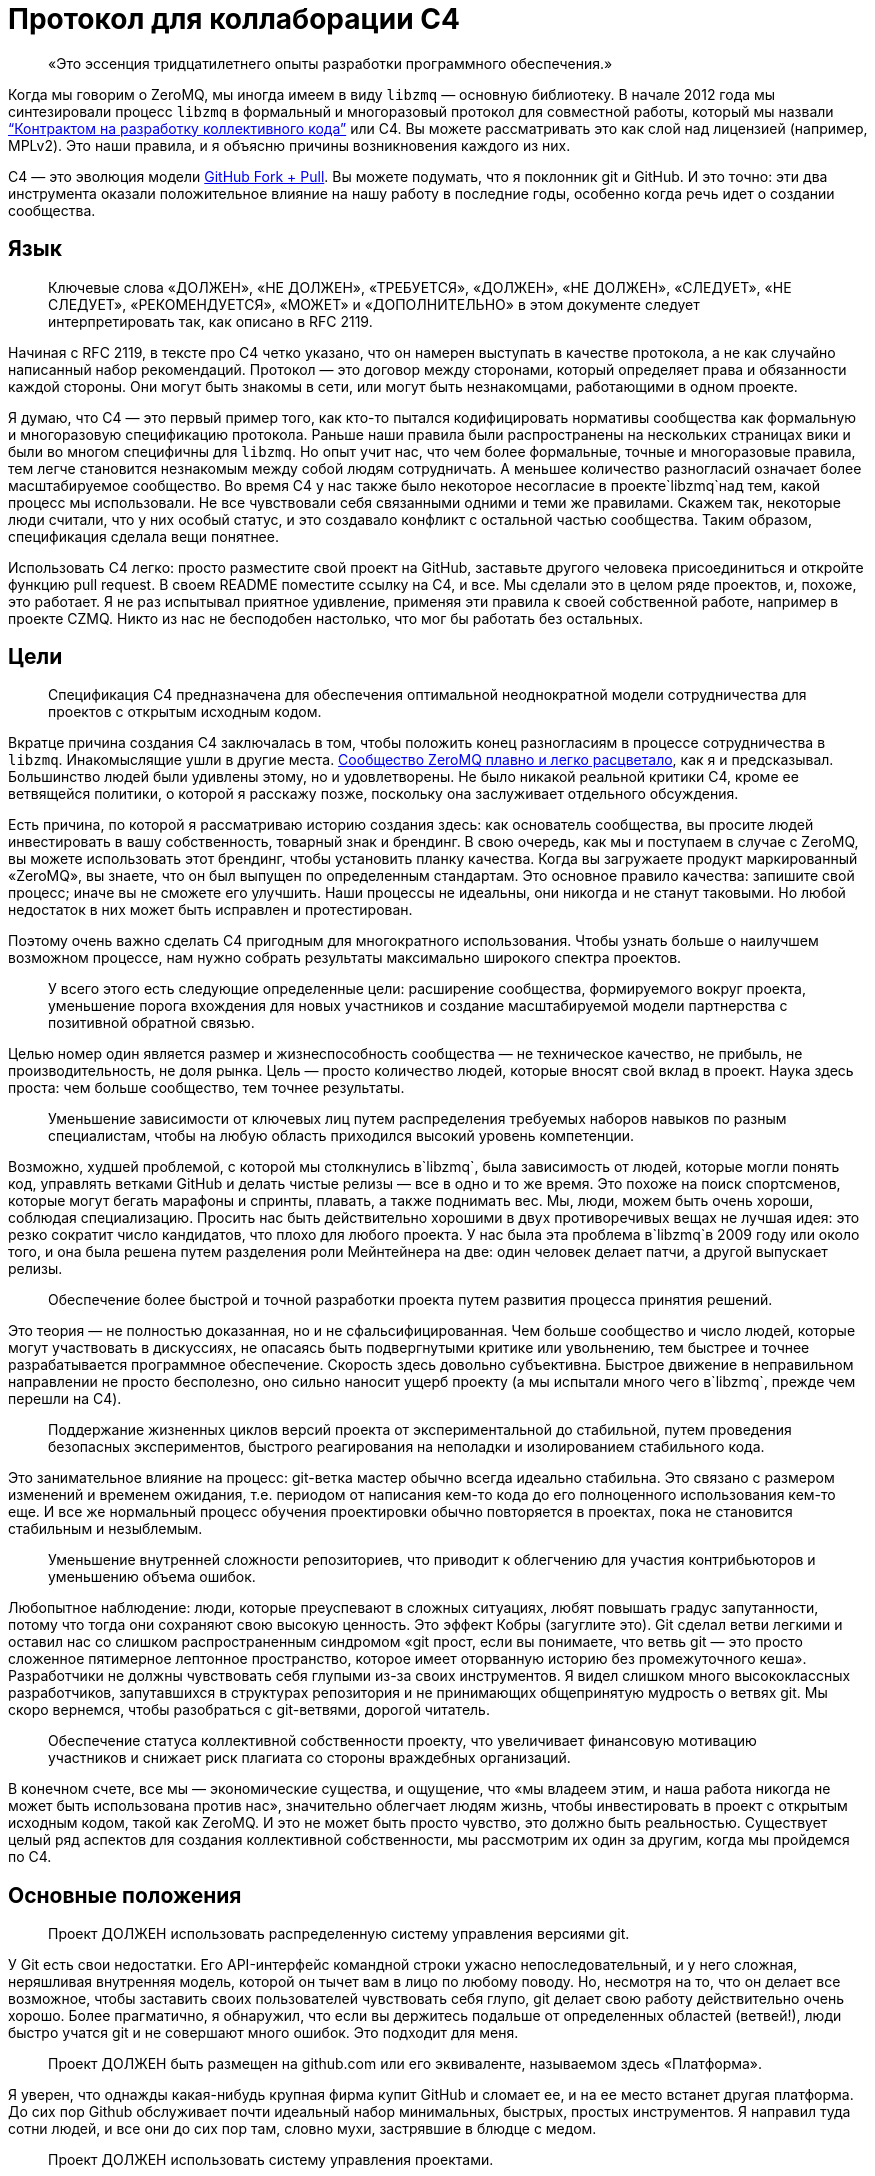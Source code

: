 = Протокол для коллаборации C4

____
«Это эссенция тридцатилетнего опыты разработки программного обеспечения.»
____

Когда мы говорим о ZeroMQ, мы иногда имеем в виду `libzmq` — основную библиотеку. В начале 2012 года мы синтезировали процесс `libzmq` в формальный и многоразовый протокол для совместной работы, который мы назвали http://rfc.zeromq.org/spec:42[“Контрактом на разработку коллективного кода”] или C4. Вы можете рассматривать это как слой над лицензией (например, MPLv2). Это наши правила, и я объясню причины возникновения каждого из них.

C4 — это эволюция модели http://help.github.com/send-pull-requests/[GitHub Fork + Pull]. Вы можете подумать, что я поклонник git и GitHub. И это точно: эти два инструмента оказали положительное влияние на нашу работу в последние годы, особенно когда речь идет о создании сообщества.

== Язык

____
Ключевые слова «ДОЛЖЕН», «НЕ ДОЛЖЕН», «ТРЕБУЕТСЯ», «ДОЛЖЕН», «НЕ ДОЛЖЕН», «СЛЕДУЕТ», «НЕ СЛЕДУЕТ», «РЕКОМЕНДУЕТСЯ», «МОЖЕТ» и «ДОПОЛНИТЕЛЬНО» в этом документе следует интерпретировать так, как описано в RFC 2119.
____

Начиная с RFC 2119, в тексте про C4 четко указано, что он намерен выступать в качестве протокола, а не как случайно написанный набор рекомендаций. Протокол — это договор между сторонами, который определяет права и обязанности каждой стороны. Они могут быть знакомы в сети, или могут быть незнакомцами, работающими в одном проекте.

Я думаю, что C4 — это первый пример того, как кто-то пытался кодифицировать нормативы сообщества как формальную и многоразовую спецификацию протокола. Раньше наши правила были распространены на нескольких страницах вики и были во многом специфичны для `libzmq`. Но опыт учит нас, что чем более формальные, точные и многоразовые правила, тем легче становится незнакомым между собой людям сотрудничать. А меньшее количество разногласий означает более масштабируемое сообщество. Во время C4 у нас также было некоторое несогласие в проекте`libzmq`над тем, какой процесс мы использовали. Не все чувствовали себя связанными одними и теми же правилами. Скажем так, некоторые люди считали, что у них особый статус, и это создавало конфликт с остальной частью сообщества. Таким образом, спецификация сделала вещи понятнее.

Использовать С4 легко: просто разместите свой проект на GitHub, заставьте другого человека присоединиться и откройте функцию pull request. В своем README поместите ссылку на C4, и все. Мы сделали это в целом ряде проектов, и, похоже, это работает. Я не раз испытывал приятное удивление, применяя эти правила к своей собственной работе, например в проекте CZMQ. Никто из нас не бесподобен настолько, что мог бы работать без остальных.

== Цели

____
Спецификация C4 предназначена для обеспечения оптимальной неоднократной модели сотрудничества для проектов с открытым исходным кодом.
____

Вкратце причина создания C4 заключалась в том, чтобы положить конец разногласиям в процессе сотрудничества в `libzmq`. Инакомыслящие ушли в другие места. https://github.com/zeromq/libzmq/graphs/contributors[Сообщество ZeroMQ плавно и легко расцветало], как я и предсказывал. Большинство людей были удивлены этому, но и удовлетворены. Не было никакой реальной критики C4, кроме ее ветвящейся политики, о которой я расскажу позже, поскольку она заслуживает отдельного обсуждения.

Есть причина, по которой я рассматриваю историю создания здесь: как основатель сообщества, вы просите людей инвестировать в вашу собственность, товарный знак и брендинг. В свою очередь, как мы и поступаем в случае с ZeroMQ, вы можете использовать этот брендинг, чтобы установить планку качества. Когда вы загружаете продукт маркированный «ZeroMQ», вы знаете, что он был выпущен по определенным стандартам. Это основное правило качества: запишите свой процесс; иначе вы не сможете его улучшить. Наши процессы не идеальны, они никогда и не станут таковыми. Но любой недостаток в них может быть исправлен и протестирован.

Поэтому очень важно сделать C4 пригодным для многократного использования. Чтобы узнать больше о наилучшем возможном процессе, нам нужно собрать результаты максимально широкого спектра проектов.

____
У всего этого есть следующие определенные цели: расширение сообщества, формируемого вокруг проекта, уменьшение порога вхождения для новых участников и создание масштабируемой модели партнерства с позитивной обратной связью.
____

Целью номер один является размер и жизнеспособность сообщества — не техническое качество, не прибыль, не производительность, не доля рынка. Цель — просто количество людей, которые вносят свой вклад в проект. Наука здесь проста: чем больше сообщество, тем точнее результаты.

____
Уменьшение зависимости от ключевых лиц путем распределения требуемых наборов навыков по разным специалистам, чтобы на любую область приходился высокий уровень компетенции.
____

Возможно, худшей проблемой, с которой мы столкнулись в`libzmq`, была зависимость от людей, которые могли понять код, управлять ветками GitHub и делать чистые релизы — все в одно и то же время. Это похоже на поиск спортсменов, которые могут бегать марафоны и спринты, плавать, а также поднимать вес. Мы, люди, можем быть очень хороши, соблюдая специализацию. Просить нас быть действительно хорошими в двух противоречивых вещах не лучшая идея: это резко сократит число кандидатов, что плохо для любого проекта. У нас была эта проблема в`libzmq`в 2009 году или около того, и она была решена путем разделения роли Мейнтейнера на две: один человек делает патчи, а другой выпускает релизы.

____

Обеспечение более быстрой и точной разработки проекта путем развития процесса принятия решений.
____

Это теория — не полностью доказанная, но и не сфальсифицированная. Чем больше сообщество и число людей, которые могут участвовать в дискуссиях, не опасаясь быть подвергнутыми критике или увольнению, тем быстрее и точнее разрабатывается программное обеспечение. Скорость здесь довольно субъективна. Быстрое движение в неправильном направлении не просто бесполезно, оно сильно наносит ущерб проекту (а мы испытали много чего в`libzmq`, прежде чем перешли на C4).

____
Поддержание жизненных циклов версий проекта от экспериментальной до стабильной, путем проведения безопасных экспериментов, быстрого реагирования на неполадки и изолированием стабильного кода.
____

Это занимательное влияние на процесс: git-ветка мастер обычно всегда идеально стабильна. Это связано с размером изменений и временем ожидания, т.е. периодом от написания кем-то кода до его полноценного использования кем-то еще. И все же нормальный процесс обучения проектировки обычно повторяется в проектах, пока не становится стабильным и незыблемым.

____
Уменьшение внутренней сложности репозиториев, что приводит к облегчению для участия контрибьюторов и уменьшению объема ошибок.
____

Любопытное наблюдение: люди, которые преуспевают в сложных ситуациях, любят повышать градус запутанности, потому что тогда они сохраняют свою высокую ценность. Это эффект Кобры (загуглите это). Git сделал ветви легкими и оставил нас со слишком распространенным синдромом «git прост, если вы понимаете, что ветвь git — это просто сложенное пятимерное лептонное пространство, которое имеет оторванную историю без промежуточного кеша». Разработчики не должны чувствовать себя глупыми из-за своих инструментов. Я видел слишком много высококлассных разработчиков, запутавшихся в структурах репозитория и не принимающих общепринятую мудрость о ветвях git. Мы скоро вернемся, чтобы разобраться с git-ветвями, дорогой читатель.

____
Обеспечение статуса коллективной собственности проекту, что увеличивает финансовую мотивацию участников и снижает риск плагиата со стороны враждебных организаций.
____

В конечном счете, все мы — экономические существа, и ощущение, что «мы владеем этим, и наша работа никогда не может быть использована против нас», значительно облегчает людям жизнь, чтобы инвестировать в проект с открытым исходным кодом, такой как ZeroMQ. И это не может быть просто чувство, это должно быть реальностью. Существует целый ряд аспектов для создания коллективной собственности, мы рассмотрим их один за другим, когда мы пройдемся по C4.

== Основные положения

____
Проект ДОЛЖЕН использовать распределенную систему управления версиями git.
____

У Git есть свои недостатки. Его API-интерфейс командной строки ужасно непоследовательный, и у него сложная, неряшливая внутренняя модель, которой он тычет вам в лицо по любому поводу. Но, несмотря на то, что он делает все возможное, чтобы заставить своих пользователей чувствовать себя глупо, git делает свою работу действительно очень хорошо. Более прагматично, я обнаружил, что если вы держитесь подальше от определенных областей (ветвей!), люди быстро учатся git и не совершают много ошибок. Это подходит для меня.

____
Проект ДОЛЖЕН быть размещен на github.com или его эквиваленте, называемом здесь «Платформа».
____

Я уверен, что однажды какая-нибудь крупная фирма купит GitHub и сломает ее, и на ее место встанет другая платформа. До сих пор Github обслуживает почти идеальный набор минимальных, быстрых, простых инструментов. Я направил туда сотни людей, и все они до сих пор там, словно мухи, застрявшие в блюдце с медом.

____
Проект ДОЛЖЕН использовать систему управления проектами.
____

Мы допустили ошибку в`libzmq`, перейдя на Jira, потому что мы тогда еще не научились правильно использовать трекер GitHub. Jira — отличный пример того, как превратить что-то полезное в запутанный беспорядок, потому что бизнес зависит от продажи большего количества «функций». Но даже не критикуя Jira, сохранение трекера задач на той же платформе означает, что на один пользовательский интерфейс, который придется учить, станет меньше, одним логином станет меньше, появится плавная интеграция между проектами и патчами.

____
Проект ДОЛЖЕН иметь четко документированные рекомендации по стилю кода.
____

Это плагин протокола: вставьте здесь правила стиля кода. Если вы не документируете стиль кода, который вы используете, у вас нет оснований, кроме предубеждений, чтобы отклонить патчи.

____
«Участник (Contributor)» — это человек, который хочет предоставить патч, являющийся набором коммитов, которые решают четко определенные проблемы. «Мейнтейнер (Maintainer)» — это человек, который объединяет патчи в проекте. Мейнтейнеры не являются разработчиками; их работа заключается в соблюдении процесса разработки.
____

Теперь мы переходим к определениям сторон и разделению ролей, которые избавили нас от пагубной структурной зависимости от редких людей. Это хорошо работает в`libzmq`, но, как вы увидите, это зависит от остальной части процесса. C4 — не скатерть-самобранка, вам понадобится весь процесс (или что-то очень похожее), чтобы все не рассыпалось на части.

____
Участники НЕ ДОЛЖНЫ иметь возможность коммитить в репозиторий, если они не являются также Мейнтейнерами. Мейнтейнеры ДОЛЖНЫ иметь возможность коммитить в репозиторий.
____

Чего мы хотели избежать, так это того, чтобы люди проталкивали свои изменения непосредственно в мастер-ветку. Это был самый большой источник проблем в`libzmq`исторически: большие массы сырого кода, на стабилизацию которых потребовались бы месяцы или годы. В конечном итоге мы следовали другим проектам ZeroMQ, таким как PyZMQ, с использованием запросов на загрузку. Мы пошли дальше и указали, что все изменения должны идти по тому же пути. Никаких исключений для «особых людей».

____
Каждый, без различия или дискриминации, ДОЛЖЕН иметь равное право на возможность стать Участником в соответствии с условиями этого контракта.
____

Мы должны были указать это прямо. Раньше было так: сторонники`libzmq`отказывались от патчей просто потому, что им это не нравилось. Теперь это может показаться разумным для автора библиотеки (хотя`libzmq`не был написан одним человеком), но давайте вспомним о нашей цели создания работы, которая принадлежит как можно большему количеству людей. Говорить «Мне не нравится ваш патч, поэтому я собираюсь его отклонить», это эквивалентно высказыванию: «Я утверждаю, что владею этим, и я думаю, что я лучше тебя, и я тебе не доверяю». Это токсичные сообщения для тех, кто думает стать вашими соинвесторами.

Я думаю, что эта борьба между индивидуальным опытом и коллективным разумом разыгрывается и в других областях. Она создала Википедию, и до сих пор продолжает это делать, уже спустя десятилетие после того, как превзошла все, что могла бы сделать небольшая группа экспертов. По мне так мы делаем программное обеспечение, медленно синтезируя самые точные знания, так же, как мы делаем статьи в Википедии.

== Лицензирование и собственность

____
Проект ДОЛЖЕН использовать такую ​​же лицензию, как MPLv2, или вариант GPLv3 (GPL, LGPL, AGPL).
____

Я уже объяснил, как полная ремиксабельность (возможность повторной работы с материалом) создает лучший масштаб, и почему MPLv2 или GPL и их варианты кажутся оптимальным контрактом на ремиксабельное программное обеспечение. Если вы крупный бизнес, нацеленный на то, чтобы сбрасывать код на рынке, вам не нужен C4, но тогда вам и нет дела до сообщества.

____
Все вклады в исходный код проекта («патчи») ДОЛЖНЫ использовать ту же лицензию, что и для проекта.
____

Это устраняет необходимость в какой-либо конкретной лицензии или соглашении об участии в разработке патчей. Вы делаете форк MPLv2 или GPL кода, публикуете свою переделанную версию на GitHub, и вы или кто-либо еще можете отправить это как исправление к исходному коду. BSD этого не допускает. Любая работа, содержащая BSD-код, может также содержать нелицензионный проприетарный код, поэтому вам нужно разрешение от автора кода, прежде чем вы сможете его переделывать.

____
Все патчи принадлежат их авторам. НЕ ДОЛЖЕН присутствовать никакой процесс присвоения авторских прав.
____

Здесь мы подходим к основной причине того, что люди уверены в своем вкладе в ZeroMQ: логически невозможно купить авторские права на создание конкурента с закрытым исходным кодом для ZeroMQ. iMatix тоже не может этого сделать. И чем больше людей посылают патчи, тем сложнее это становится. ZeroMQ не просто свободен и открыт сегодня — эта его особенность позволит ему оставаться таким всегда. Обратите внимание, что это не относится ко всем проектам MPLv2 / GPL, многие из которых по-прежнему требуют возврата авторских прав своим мейнтейнерам.

____
Каждый Участник ДОЛЖЕН быть ответственным за идентификацию себя в Списке участников проекта.
____

Другими словами, мейнтейнеры не являются карма-бухгалтерами. Любой, кто хочет добиться одобрения, должен сам заявить об этом.

== Требования к патчу

В этом разделе мы определяем обязательства Участника: в частности, что представляет собой «годный» патч, чтобы у Мейнтенеров были правила, в соответствии с которыми они могут принимать решения о принятии или отклонении патча.

____
Мейнтейнеры и Участники ДОЛЖНЫ иметь учетную запись на Платформе и ДОЛЖНЫ использовать свое настоящее имя или известный псевдоним.
____

В худшем случае, когда кто-то разместил вредный код (запатентованный или принадлежащий кому-то другому), мы должны уметь отслеживать, кто это сделал и когда, чтобы мы могли удалить код. Указывать настоящие имя или известный псевдоним — это теоретическая стратегия по снижению риска появления фиктивных патчей. Мы не знаем, работает ли это, потому что у нас еще не было проблем с этим.

____
Патч ДОЛЖЕН представлять собой минимальное решение конкретной идентифицированной и согласованной проблемы.
____

Это реализация принципа Ориентированной на простоту разработки, про который я расскажу в этой главе позже. Одна явная проблема — одно минимальное решение, применение, тестирование, повторение.

____
Патч ДОЛЖЕН придерживаться правил стиля кода проекта (style guidelines), если они определены.
____

Это просто здравомыслие. Я потратил время на очистку чужих патчей, потому что они настаивали на том, чтобы ставить else рядом с if, а не ниже, как того требует Вселенная. Последовательный код выглядит здоровым.

____
Патч ДОЛЖЕН придерживаться руководящих принципов «Разработка публичных Интерфейсов», определенных ниже.
____

Ах, боль, боль. Я не говорю о том времени, когда мне было восемь лет, и я наступил на доску с торчащем из нее 4-дюймовым гвоздем. Это было еще ничего. Я говорю о 2010-2011 годах, когда у нас было несколько параллельных релизов ZeroMQ, каждый из которых имел разные несовместимые API или проводные протоколы. Это были упражнения в плохих правилах, бессмысленно соблюдаемых, которые и сегодня все еще причиняют нам боль. Правило гласило: «Если вы измените API или протокол, вы ДОЛЖНЫ создать новую основную версию». Проткните мою ногу гвоздем, это менее болезненно.

Одним из больших изменений, которые мы сделали с C4, является запрет подобного санкционированного саботажа. Удивительно, но это даже не сложно. Мы просто не разрешаем нарушать существующие публичные контракты, и точка, если только все не согласятся с этим, тогда да. Как сказал Линус Торвальдс 23 декабря 2012 года: «МЫ НЕ НАРУШАЕМ ПОЛЬЗОВАТЕЛЬСКОЕ ПРОСТРАНСТВО!»

____
Патч НЕ ДОЛЖЕН включать нетривиальный код из других проектов, если только Участник не является изначально автором этого кода.
____

Это правило имеет два эффекта. Во-первых, оно заставляет людей делать минимальные решения, потому что они не могут просто импортировать образцы существующего кода. Из того, что я наблюдал в других случаях, это всегда приводит к плохим результатам, если только импортированный код не разделен очень четко. Во-вторых, оно устраняет споры по поводу лицензий. Вы пишете патч, вы можете опубликовать его как LGPL, и мы можем принять его. Но если вы найдете фрагмент кода в 200 строк в Интернете и попытаетесь вставить его, мы откажем.

____
Патч ДОЛЖЕН четко компилироваться и проходить самотестирование проекта, по крайней мере, на основной целевой платформе.
____

Для кросс-платформенных проектов справедливо условие, чтобы патч работал в среде разработки, используемой Участником.

____
Сообщение коммита ДОЛЖНО состоять из одной короткой (менее 50 символов) строки, в которой задается проблема («Проблема: …»), за которой следует пустая строка, а затем предлагаемое решение («Решение: …») ).
____

Это хороший формат для сообщений коммита, который подходит для эл. почты (первая строка становится темой, а остальная часть — телом письма).

____
«Корректный патч» — это патч, который удовлетворяет вышеуказанным требованиям.
____

Если вдруг это не понятно, возвращаемся к формулировкам и определениям.

== Процесс разработки

В этом разделе мы поэтапно описываем процесс разработки.

____
Изменения в проекте ДОЛЖНЫ регулироваться алгоритмом точного выявления проблем и применения минимальных точных решений этих проблем.
____

Это эссенция тридцатилетнего опыты разработки программного обеспечения. Это крайне простой подход к разработке: делайте минимальные точные решения реальных проблем, ни больше, ни меньше. В ZeroMQ у нас не было места запросам дополнительных функций. Отношения к дополнительным функциям как к багам смущало некоторых новичков. Но это работало, и не только в open-source. Формулировка проблемы, которую мы пытаемся решить, с учетом каждого отдельного изменения, является главным при принятии решения о том, нужно ли внедрять изменение или нет.

____
Чтобы запросить изменения, пользователь ДОЛЖЕН зарегистрировать проблему на Платформе.
____

Это то, как пользователи разговаривают с участниками. Отслеживайте свои проблемы, чтобы другие могли (возможно) попытаться решить их для вас.

____
Пользователь или Участник ДОЛЖНЫ описать проблему, с которой они столкнулись.
____

«Проблема: нам нужна функция X. Решение: сделать это» — вот так не правильно. «Проблема: пользователь не может выполнять простые задачи A или B, кроме как с помощью сложного обхода. Решение: сделать функцию X» является достойным объяснением. Т.к. каждый, с кем я когда-либо работал, должен был усвоить это, то стоит еще раз повторить: сначала определяйте реальную проблему, а только затем ее решение.

____
Пользователь или Участник ДОЛЖНЫ стремиться к консенсусу относительно точности их наблюдения и ценности решения проблемы.
____

И поскольку многие очевидные проблемы иллюзорны, ясно излагая проблему, мы даем другим возможность исправить нашу логику. «Вы используете только A и B, потому что функция C ненадежна. Решение: сделайте функцию C работоспособной».

____
Пользователи НЕ ДОЛЖНЫ регистрировать запросы на новые возможности, идеи, предложения или любые решения проблем, которые явно не задокументированы и не доказуемы.
____

Существует несколько причин не регистрировать идеи, предложения или запросы функций. По нашему опыту, они просто накапливаются в трекере задач, пока их кто-нибудь не удалит. Лучше, когда мы рассматриваем все изменения как решения проблем, ведь тогда мы сможем трезво расставлять приоритеты. Либо проблема реальна, и кто-то хочет ее решить сейчас, либо ее нет в повестке. Поэтому спискам желаний — нет.

____
Таким образом, история версий проекта ДОЛЖНА быть списком значимых проблем, документируемых и решаемых.
____

Мне бы очень хотелось, чтобы трекер GitHub просто перечислил все проблемы, которые мы решили в каждом релизе. Сегодня нам приходится писать это вручную. Если вы размещаете номер проблемы в каждом коммите, и если использовать трекер GitHub, о который мы, к сожалению, еще не сделали для ZeroMQ, эту историю релизов легче делать механически.

____
Чтобы работать над проблемой, Участник ДОЛЖЕН сделать форк репозитория проекта, а затем работать с этой копией.
____

Здесь мы объясняем модель GitHub fork + pull request, чтобы вновь прибывшим приходилось изучать только один процесс (С4), чтобы стать участником.

____
Чтобы отправить патч, Участник ДОЛЖЕН создать Pull Request в проект.
____

GitHub сделал это настолько простым, что нам не нужно для этого изучать команды git. Иногда я рассказываю людям, которые мне особенно не нравится, что командная строка git потрясающая, и все, что им нужно сделать, — это детально изучить внутреннюю модель git, прежде чем пытаться использовать ее в реальной работе. Когда я вижу их несколько месяцев спустя, они выглядят… измененными.

____
Участник НЕ ДОЛЖЕН производить коммиты непосредственно в проект.
____

Любой, кто размещает патч, является Участником, и все Участники следуют одинаковым правилам. Никаких особых привилегий для оригинальных авторов, потому что в противном случае мы не создаем сообщество, а только увеличиваем наши эго.

____
Чтобы обсудить патч, люди МОГУТ комментировать коммиты и Pull Request’ы на Платформе или в другом месте.
____

Случайно распределенные дискуссии могут сбивать с толку, но GitHub решает это для всех текущих участников, отправляя электронные письма тем, кто должен следить за тем, что происходит. У нас был тот же опыт и то же решение в Wikidot, и оно работает. Нет никаких доказательств того, что обсуждение в разных местах имеет какой-либо негативный эффект.

____
Чтобы принять или отклонить патч, Мейнтейнер ДОЛЖЕН использовать интерфейс платформы.
____

Работа через веб-интерфейс GitHub означает, что Pull Request’ы регистрируются как проблемы с рабочим процессом и обсуждением. Я уверен, что есть и более сложные способы работы. Все усложнить очень просто, а вот за простотой стоят огромные усилия.

____
Мейнтейнер НЕ ДОЛЖЕН принимать свой собственный патч.
____

Было правило, которое мы определили много лет назад, чтобы остановить выгорание людей: не менее двух человек на проект. Проекты одного человека, как правило, заканчиваются слезами или, по крайней мере, горькой тишиной. У нас довольно много данных о выгорании, почему это происходит и как его предотвратить (даже вылечить). Я расскажу об этом позже в этой главе, потому что, если вы работаете с открытым исходным кодом, вам нужно знать о рисках. Правило «не принимать свой собственный патч» преследует две цели. Во-первых, если вы хотите, чтобы ваш проект был сертифицирован C4, вам нужно взаимодействовать хотя бы с одним человеком, который мог бы помочь. Если никто не хочет вам помочь, возможно, вам нужно переосмыслить свой проект. Во-вторых, контроль за каждым патчем делает его намного более удовлетворительным, удерживает нас в правильном направлении и останавливает нас, если мы нарушаем правила из-за спешки или лени.

____
Мейнтейнеры НЕ ДОЛЖНЫ делать оценочные суждения относительно корректных патчей.
____

Мы уже говорили об этом, но стоит повторить: роль Мейнтейнера заключается не в суждении о сути патча, а только о его технических качествах. Суть ценности патча проявляется только со временем: люди используют его, им он либо понравится, либо нет. А если никто не использует патч, в конце концов он начнет раздражать кого-то, и его удалят, и никто не будет жаловаться.

____
Мейнтейнерам СЛЕДУЕТ быстро принимать исправления.
____

Существует критерий, который я называю период ожидания изменений, который равен периоду от определения проблемы до тестирования ее решения. Чем быстрее — тем лучше. Если Мейнтейнеры не могут реагировать на Pull Request’ы так быстро, как люди от них того ожидают, значит они не выполняют свою работу (или им нужно больше рук).

____
Мейнтейнеры МОГУТ принимать некорректные исправления от других Участников с целью: (а) прекращения бесплодных дискуссий, (б) улавливания неправильных патчей в истории, (в) привлечения Участников к улучшению качества их патчей.
____

Получается, что быстрое принятие несовершенных патчей, что я называю «оптимистичным слиянием», всегда приводит к лучшим результатам, чем требование от участников идеальной работы.

Обычная практика (пессимистичное слияние, ПС) – ждать, пока не будет окончено длительное интеграционное тестирование (CI), потом выполнить ревизию кода, потом протестировать патч в отдельной ветке, и позже отписать автору отзыв. Автор может исправить патч, и тогда цикл тест/ревизия запускается снова. На этой стадии мейнтейнер может сделать (и часто делает) ценное суждение вроде «мне не нравится, как вы это сделали» или «это не соответствует нашему видению проекта».

В худшем случае патчи могут ждать одобрения неделями, месяцами. Или могут вообще не дождаться. Или они будут отклонены, с какими-нибудь отговорками или доводами.

ПС характерно для большинства проектов, и я уверен, что в большинстве случаев не правильно.

Начну с перечисления проблем, которые создает ПС:

* Оно словно передает своим участникам негативный посыл, который вызывает негативные эмоции: «виновен, пока не доказано обратное». Участники, чувствующие, что им не рады, всегда будут искать альтернативы. А терять участников плохо. Но еще хуже наживать тихих, незаметных врагов.
* Оно дает мейнтейнерам власть над новыми участниками, которой многие из них злоупотребляют. И они могут поступать так на подсознательном уровне. И все же это очень распространено. По своей сути мейнтейнеры будут бороться за то, чтобы оставаться важными в своем проекте. И если они смогут не подпускать потенциальных конкурентов, задерживая и блокируя их патчи, они так и сделают.
* Оно открывает дорогу дискриминации. Кто-то может оспорить это: проект принадлежит своим мейнтейнерам, поэтому они вправе выбирать, с кем работать. Отвечу на это так: не агрессивно инклюзивным проектам суждено погибнуть, и так тому и быть.
* Это замедляет цикл обучения. Инновации требуют быстрых циклов эксперимент-неудача-успех. Кто-то выявляет проблему или неэффективность продукта. Кто-то предлагает решение. Решение проверяется и либо работает, либо нет. Мы узнали что-то новое. Чем быстрее этот цикл проходит, тем быстрее и более верно продвигается проект.
* Оно дает посторонним возможность троллить проект. Это также просто, как и выдвинуть возражение новому патчу. «Мне не нравится этот код». Обсуждение деталей может потребовать в разы больше усилий, чем само написание кода. Намного легче нападать на патч, чем самому его сделать. Такой баланс благоприятствует троллям и карает честных участников.
* Бремя работы ложится на отдельных участников, что иронично и грустно в open source. Мы хотим работать вместе, но при этом нам говорят править нашу работу самим.

А теперь посмотрим, как все работает при Оптимистичном слиянии (ОС). Для начала необходимо понять, что не все патчи или участники одинаковы. В наших open source проектах мы наблюдали следующие четыре группы:

. Хорошие участники, которые знают правила и пишут прекрасно, идеальные патчи.
. Хорошие участники, которые делают ошибки и пишут полезные, но все же битые патчи.
. Посредственные участники, создающие патчи, которые никто не замечает или не придает значения.
. Участники-тролли, которые игнорируют правила и которые пишут вредоносные патчи.

ПС утверждает, что все патчи вредоносные, пока не доказано обратное (4). А на самом деле большинство патчей полезны и стоят того, чтобы заняться их улучшением (2).

Посмотрим на сценарии ПС и ОС:

. ПС: скорость слияния патчей зависит от неопределенных, произвольных критериев. И иногда хороший участник останется с плохим впечатлением. ОС: хорошие участники будут чувствовать себя счастливыми и ценимыми и продолжат делать прекрасные патчи пока не закончат с этим проектом.
. ПС: участник сдается, правит патч, возвращается словно униженным. ОС: второй участник подключается, чтобы помочь первому отладить их патч. У нас тут короткая, счастливая патч-партия. У нового участника теперь есть помощник и друг в проекте.
. ПС: мы наблюдаем словесную войну и все удивляются, почему сообщество такое враждебное. ОС: посредственный участник повсеместно игнорируется. Если патч требует доработки, то это произойдет быстро. Участник теряет интерес, и происходит откат патча.
. ПС: словесная перебранка, в которой побеждают тролли лишь за счет упорства в споре. Общество захлестывают дерись-или-беги эмоции. Продавливаются плохие патчи. ОС: существующий участник сразу откатывает патч. Нет никаких споров. Тролли могут попробовать еще раз, но сразу будут забанены. Вредоносные патчи остаются в git-истории навечно.

В любом случае у ОС результат лучше, чем у ПС.

В большинстве случаев (когда патчи требуют дальнейшей доработки) ОС создает условия для наставничества и менторства. И мы на самом деле наблюдали это в проектах ZeroMQ, и именно поэтому над ними так весело работается.

____
Пользователь, создавший задачу, ДОЛЖЕН закрыть задачу после проверки исправления.
____

Когда один человек открывает задачу, а другой работает над ней, лучше позволит первому человеку закрыть задачу. Это будет двойной проверкой того, что задача была решена правильно.

____
Любой участник, который имеет оценочные суждения о патче, ДОЛЖЕН выразить их через свои собственные патчи.
____

По сути, целью здесь является позволить пользователям пробовать патчи, а не тратить время в спорах, обсуждая «за» и «против». Насколько легко сделать патч, настолько легко его откатить и применить другой. Вы можете предположить, что это приведет к «войне патчей», но такого не случалось. У нас было несколько случаев в работе с`libzmq`, когда патчи одного участника уничтожались другим участником, который чувствовал, что эксперимент не двигается в правильном направлении. Это легче, чем пытаться достигнуть консенсуса.

____
Мейнтейнеры ДОЛЖНЫ закрывать задачи пользователей, которые остаются без действий в течение неприемлемо долгого периода времени.
____

Держите трекер задач в чистоте.

== Ветки и релизы

Когда работает C4, мы получаем два больших упрощения процесса загрузок. Первый: нам не нужно использовать ветки. Второе, мы загружаем все с мастера.

Это процесс, который мы объясняем в этом разделе.

____
Проект ДОЛЖЕН иметь одну ветку («мастер»), которая всегда содержит последнюю версию, и ДОЛЖЕН всегда компилироваться.
____

Понятно, что каждый патч что-то да добавляет, но не лишне об этом напомнить. Если мастер-ветка не развивается (и проходит свои тесты), кому-то нужно проснуться.

____
В проекте НЕ ДОЛЖНЫ использоваться «topic branch» по какой-либо причине. В персональных ветках МОГУТ быть использованы «topic branch».
____

Вскоре я вернусь к веткам. Вкратце (или «tl;dr», как говорят в интернете), ветки делают репозиторий сложным и разреженным, требуют единогласия – все это дорого, и этого следует избегать.

____
Для создания стабильного релиза, Мейнтейнер должен использовать тэг в репозитории. Стабильные релизы всегда ДОЛЖНЫ быть отделены от мастер-ветки.
____

== Эволюция публичных контрактов

Под «публичными контрактами» я подразумеваю API и протоколы. До конца 2011 года естественное счастливое состояние`libzmq`было омрачено нарушенными обещаниями и нарушенными контрактами. Мы полностью прекратили давать обещания (т.н. «дорожные карты») для`libzmq`, и наша доминирующая теория изменений теперь заключается в том, что они внедряются внимательно и аккуратно со временем. На встрече в Чикаго в 2012 году Гарретт Смит и Чак Ремес назвали это «пьяной спотыкающейся походкой в сторону величия», так я сейчас об этом думаю.

Мы прекратили нарушать публичные контракты, просто запретив эту практику. Раньше это было «хорошо» (как и в случае с нами, и все горько жаловались, а мы их игнорировали) — ломать API или протокол до такой степени, что нам приходилось менять номер версии. Звучит неплохо, пока вы не получите одновременно находящиеся в стадии разработки версии ZeroMQ 2.0, 3.0 и 4.0, не совместимые друг с другом.

____
Все публичные соглашения (API или протоколы) ДОЛЖНЫ документироваться.
____

Вы думаете, что это было придумано для профессиональных инженеров-программистов, но нет, это не так. Это — правило. Если вы хотите сертификации C4 для своего проекта, убедитесь, что ваши публичные договоренности задокументированы. Никаких отговорок вроде «это указано в коде». Код не является договором. (Да, я намерен в какой-то момент создать процесс сертификации C4, как индикатор качества проектов с открытым исходным кодом).

____
Все публичные контракты ДОЛЖНЫ иметь пространство для расширения и экспериментов.
____

Так, на самом деле общественные договоры меняются. Дело не в том, чтобы не менять их, а в том, что менять их следует безопасно. Это значит обучать (особенно протокольных) разработчиков создавать для этих маневров пространство заранее.

____
Патч, который изменяет стабильный публичный договор, НЕ ДОЛЖЕН нарушать работоспособность существующих приложений, если не будет преобладающего консенсуса относительно ценности этого решения.
____

Иногда патч исправляет плохой API, который никем не используется. Нам нужна свобода, но она должна базироваться на консенсусе, а не догматах одного человека. Однако делать рандомные изменения «просто потому что» не есть хорошо. В ZeroMQ v3.x разве мы выиграли от переименования ZMQ_NOBLOCK в ZMQ_DONTWAIT? Конечно, это ближе к POSIX сокету recv(), но разве это повод разрушать тысячи приложений? Никто никогда не заявлял это как задачу. Искажение цитаты Столлмана: «ваша свобода создавать идеальная мир заканчивается в дюйме от моего приложения».

____
Патч, вводящий новые функции, ДОЛЖЕН делать это с использованием новых имен (новую договоренность).
____

В ZeroMQ мы раз или два сталкивались с новыми функциями, которые использовали старые имена (или хуже – имена, которые еще использовались где-то). В ZeroMQ v.3.0 был недавно представленный сокет «ROUTER», который был полностью другим, нежели существующий сокет «ROUTER» в 2.х. Господи, фейспалм, почему? Причина: очевидно, даже умных людей иногда стоит контролировать, чтобы они не совершали глупых поступков.

____
Новые контракты ДОЛЖНЫ маркироваться как «черновик» («draft»), пока они не станут стабильными и не будут использоваться реальными пользователями. 

Старые контракты ДОЛЖНЫ систематически отмечаться как «устаревшие» («deprecated»).
____

Преимущество этих обозначений жизненного цикла состоит в том, чтобы информировать пользователей о том, что сейчас происходит. «Черновик» означает, что «мы вносим это и намерены оставить, если оно будет работать». Это не значит, что «мы внесли это и уберем в любое время, если пожелаем». Можно считать, что код, который пережил более одного цикла патчей, должен остаться. «Устаревший» значит, что «мы это заменили и намерены это убрать».

____
Старые контракты ДОЛЖНЫ систематически отмечаться как «устаревшие» («deprecated») и заменяться их новыми аналогами по мере необходимости. 

По прошествии достаточного количества времени, устаревшие контракты ДОЛЖНЫ быть удалены.
____

В теории это дает приложениям время двигаться в сторону новых стабильных интерфейсов без риска. Вы можете сначала сделать апгрейд, удостовериться, что все работает, а потом со временем доработать все, чтобы устранить зависимость от устаревших и предыдущих протоколов и API.

____
Имена устаревших контрактов НЕ ДОЛЖНЫ повторно использоваться новыми контрактами.
____

Ах, да, помню радость от того, что в ZeroMQ v3.x переименовали топовые функции API (zmq_send[3] и zmq_recv[3]) и выбросили старые названия новых методов, которые были крайне несовместимы (и которые, я подозреваю, мало кто использовал). Вы, должно быть, опять запутались, ударили себя по лбу, но это реально то, что произошло, и я был также виновен, как и все остальные. Ведь, в конце концов, мы же сменили номер версии! Единственная польза этого опыта была в том, что мы вывели это правило.

== Администрирование проекта

____
Учредители проекта ДОЛЖНЫ выступать в качестве Администраторов по набору Мейнтейнеров.
____

Кто-то должен управлять проектом, и имеет смысл, что учредители должны начать с этого.

____
Администраторы ДОЛЖНЫ обеспечить свою собственную преемственность, продвигая наиболее эффективных Мейнтейнеров.
____

В то же время как учредитель проекта вы на самом деле хотели бы сойти с этого пути прежде, чем станете слишком привязанным к нему. Продвижение самых активных и надежных Мейнтейнеров будет полезным для всех.

____
Новый Участник, который делает правильные патчи, который четко понимает цели проекта, и процесс разработки ДОЛЖЕН быть приглашен стать Мейнтейнером.
____

Повышайте участников быстро, когда видно, что они заслуживают этого. Все остальное контрпродуктивно.

____
Администраторы ДОЛЖНЫ отстранять Мейнтейнеров, неактивных в течение длительного периода времени, или неоднократно нарушивших изложенный процесс разработки.
____

Это было предложение Яна Барбера: нам нужен способ убирать неактивных Мейнтейнеров. Первоначально Мейнтейнеры были самоизбранными, но это затрудняет удаление нарушителей спокойствия (которые редки, но не неизвестны).

____
Администраторы ДОЛЖНЫ блокировать «плохих участников», которые вызывают стресс и причиняют боль другим людям, участвующим в проекте. Это должно быть сделано после публичного обсуждения, с возможностью для всех сторон говорить. «Плохой участник» — это тот, кто неоднократно игнорирует правила и культуру проекта, выставляет беспочвенные аргументы, производит враждебные или оскорбительные действия, и который не может самостоятельно корректировать свое поведение, когда другие просят его сделать это.
____

Время от времени ваши проекты будут привлекать людей неправильного характера. С течением времени вы станете быстрее примечать этих людей. C4 помогает двумя способами. Во-первых, устанавливая строгие правила, он отталкивает искателей хаоса и хулиганов, которые не могут терпеть чужие правила. Во-вторых, это дает вам как Администратору возможность заблокировать их. Мне нравится давать таким людям время, чтобы они могли проявить себя и получать их патчи в публичной записи (причина для слияния плохих патчей, которые, конечно же, можно удалить после подходящей паузы).
